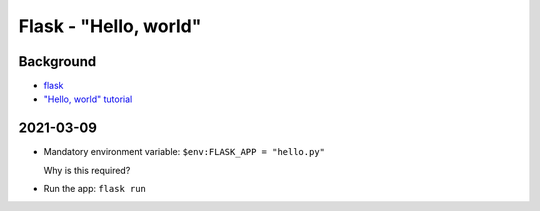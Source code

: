 Flask - "Hello, world"
**********************

Background
==========

*   `flask`_
*   `"Hello, world" tutorial`_

..  _flask: https://flask.palletsprojects.com/
..  _"Hello, world" tutorial: https://flask.palletsprojects.com/en/1.1.x/quickstart/


2021-03-09
==========

*   Mandatory environment variable: ``$env:FLASK_APP = "hello.py"``

    Why is this required?

*   Run the app: ``flask run``
